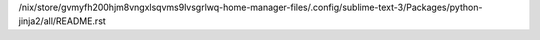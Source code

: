 /nix/store/gvmyfh200hjm8vngxlsqvms9lvsgrlwq-home-manager-files/.config/sublime-text-3/Packages/python-jinja2/all/README.rst